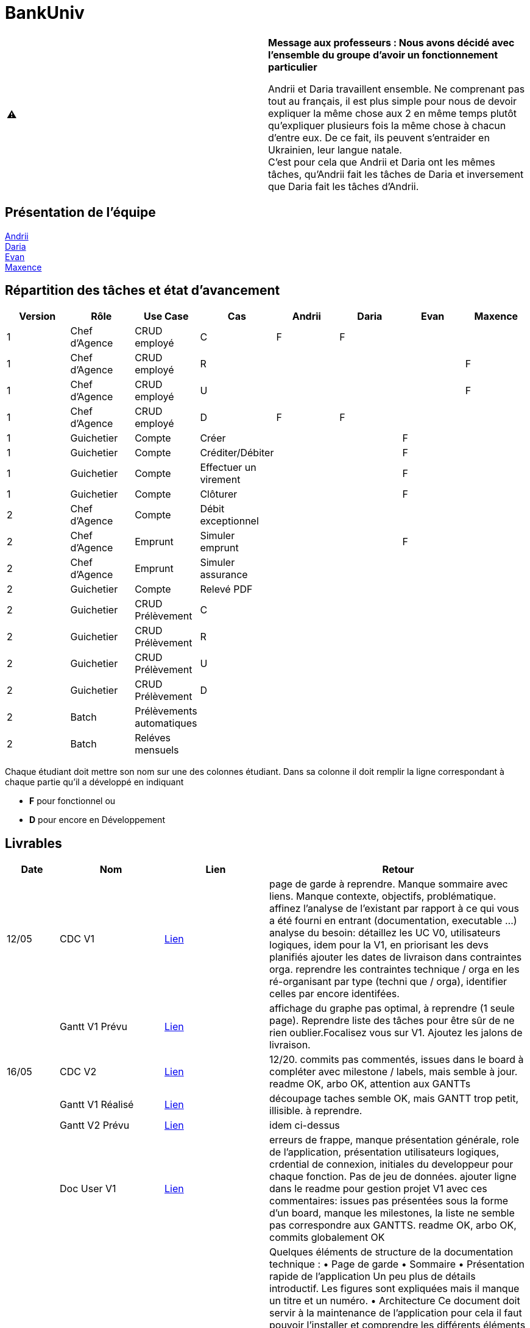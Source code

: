 = BankUniv

|===
^.^| ⚠️ | *Message aux professeurs : Nous avons décidé avec l'ensemble du groupe d'avoir un fonctionnement particulier*

Andrii et Daria travaillent ensemble. Ne comprenant pas tout au français, il est plus simple pour nous de devoir expliquer la même chose aux 2 en même temps plutôt qu'expliquer plusieurs fois la même chose à chacun d'entre eux. De ce fait, ils peuvent s'entraider en Ukrainien, leur langue natale. +
C'est pour cela que Andrii et Daria ont les mêmes tâches, qu'Andrii fait les tâches de Daria et inversement que Daria fait les tâches d'Andrii.
|===

== Présentation de l'équipe

https://github.com/Andrii4A[Andrii] +
https://github.com/madblurryface[Daria] +
https://github.com/evanl44730[Evan] +
https://github.com/Maxeuh[Maxence]

== Répartition des tâches et état d'avancement
[options="header,footer"]
|===
| Version | Rôle          | Use Case                  | Cas                   | Andrii | Daria | Evan | Maxence
| 1       | Chef d’Agence | CRUD employé              | C                     | F      | F     |      | 
| 1       | Chef d’Agence | CRUD employé              | R                     |        |       |      | F
| 1       | Chef d’Agence | CRUD employé              | U                     |        |       |      | F
| 1       | Chef d’Agence | CRUD employé              | D                     | F      | F     |      | 
| 1       | Guichetier    | Compte                    | Créer                 |        |       | F    | 
| 1       | Guichetier    | Compte                    | Créditer/Débiter      |        |       | F    | 
| 1       | Guichetier    | Compte                    | Effectuer un virement |        |       | F    | 
| 1       | Guichetier    | Compte                    | Clôturer              |        |       | F    | 
| 2       | Chef d’Agence | Compte                    | Débit exceptionnel    |        |       |      | 
| 2       | Chef d’Agence | Emprunt                   | Simuler emprunt       |        |       | F    | 
| 2       | Chef d’Agence | Emprunt                   | Simuler assurance     |        |       |      | 
| 2       | Guichetier    | Compte                    | Relevé PDF            |        |       |      | 
| 2       | Guichetier    | CRUD Prélèvement          | C                     |        |       |      | 
| 2       | Guichetier    | CRUD Prélèvement          | R                     |        |       |      | 
| 2       | Guichetier    | CRUD Prélèvement          | U                     |        |       |      | 
| 2       | Guichetier    | CRUD Prélèvement          | D                     |        |       |      | 
| 2       | Batch         | Prélèvements automatiques |                       |        |       |      |  
| 2       | Batch         | Reléves mensuels          |                       |        |       |      | 
|===

Chaque étudiant doit mettre son nom sur une des colonnes étudiant.
Dans sa colonne il doit remplir la ligne correspondant à chaque partie qu'il a développé en indiquant

*	*F* pour fonctionnel ou
*	*D* pour encore en Développement

== Livrables

[cols="1,2,2,5",options=header]
|===
| Date      | Nom                | Lien              | Retour
| 12/05     | CDC V1             | link:LV1/CahierDesCharges.adoc[Lien] | page de garde à reprendre. Manque sommaire avec liens. Manque contexte, objectifs, problématique.
affinez l'analyse de l'existant par rapport à ce qui vous a été fourni en entrant (documentation, executable ...)
analyse du besoin: détaillez les UC V0, utilisateurs logiques, idem pour la V1, en priorisant les devs planifiés
ajouter les dates de livraison dans contraintes orga.
reprendre les contraintes technique / orga en les ré-organisant par type (techni que / orga), identifier celles par encore identifées.  
|           | Gantt V1 Prévu     | link:LV1/GanttV1_PDF.pdf[Lien] | affichage du graphe pas optimal, à reprendre (1 seule page). Reprendre liste des tâches pour être sûr de ne rien oublier.Focalisez vous sur V1. Ajoutez les jalons de livraison.
| 16/05     | CDC V2             | link:LV2/CahierDesCharges.adoc[Lien] | 12/20. commits pas commentés, issues dans le board à compléter avec milestone / labels, mais semble à jour. readme OK, arbo OK, attention aux GANTTs
|           | Gantt V1 Réalisé   | link:LV1/GanttV1-R%C3%A9alis%C3%A9.pdf[Lien] | découpage taches semble OK, mais GANTT trop petit, illisible. à reprendre. 
|           | Gantt V2 Prévu     | link:LV2/GanttV2.pdf[Lien] | idem ci-dessus
|           | Doc User V1        | link:LV1/DocumentationUtilisateur.adoc[Lien] | erreurs de frappe, manque présentation générale, role de l'application, présentation utilisateurs logiques, crdential de connexion, initiales du developpeur pour chaque fonction. Pas de jeu de données. ajouter ligne dans le readme pour gestion projet V1 avec ces commentaires: issues pas présentées sous la forme d'un board, manque les milestones, la liste ne semble pas correspondre aux GANTTS. readme OK, arbo OK, commits globalement OK
| 17/05     | Doc Tec V1         | link:LV1/Dossier_Technique.adoc[Lien] | Quelques éléments de structure de la documentation technique :
    • Page de garde 
    • Sommaire 
    • Présentation rapide de l’application 
      Un peu plus de détails introductif.
      Les figures sont expliquées mais il manque un titre et un numéro.
    • Architecture
Ce document doit servir à la maintenance de l’application pour cela il faut pouvoir l’installer et comprendre les différents éléments de l’architecture.

Comment fait on pour installer l’application afin de pouvoir la faire évoluer ?
Version de java, BD, script  de la base.
Doit-on cloner quelque chose ?
Si je change de base comment je fais le lien avec l’application java ?

          Eléments essentiels à connaître, spécificités, … nécessaires à la mise en œuvre du développement. Cette partie peut être illustrée par un diagramme de séquence. Par exemple, une structure récurrente de classes peut être décrite ici (contrôleurs de dialogues, contrôleurs de vue, …). Voir Diagramme Emilien sur discord vous pouvez prendre un autre exemple.

Créer compte Evan
Bien tu peux ajouter pour chaque fichier les méthodes introduites ou modifiées.
|           | Recette V1         | link:LV1/CahierDeRecette.adoc[Lien] | Suppression d’un compte →
Attention on ne peut pas supprimer mais juste clôturer un compte.
On ne peut clôture qu’un compte dont le solde est nul.
Vous devez donc créer un test pour voir si quand on demande à clôturer un compte dont le solde n’est pas nul il y a une erreur .
Quand un compte est clôturé un ne peut plus faire d’opération dessus vous devez faire des tests dans ce sens.


Vous devez aussi tester les différents cas pour annuler (voir nos tests).

Il manque les tests pour créditer compte.


Pas de tests pour le CRUD des employers...
|           | `jar` V1           | link:https://github.com/IUT-Blagnac/sae2023-bank-4a3/releases/tag/v1[Lien] | 
|           | javadoc V1         |                   | 
| 26/05     | Gantt V2 Réalisé   |                   | 
|           | Doc User V2        |                   | 
|           | Doc Tec V2         |                   | 
|           | Chiffrage projet   |                   | 
|           | Recette V2         |                   | 
|           | `jar` V2           |                   | 
|           | javadoc V2         |                   | 
|===
